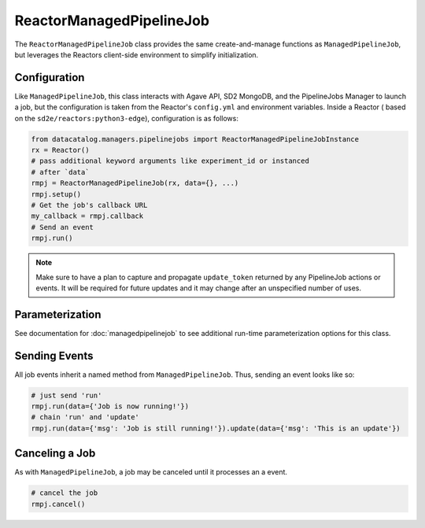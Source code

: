 .. _reactormanagedpipelinejob:

=========================
ReactorManagedPipelineJob
=========================

The ``ReactorManagedPipelineJob`` class provides the same create-and-manage
functions as ``ManagedPipelineJob``, but leverages the Reactors
client-side environment to simplify initialization.

Configuration
-------------

Like ``ManagedPipelineJob``, this class interacts with Agave API, SD2 MongoDB,
and the PipelineJobs Manager to launch a job, but the configuration is taken
from the Reactor's ``config.yml`` and environment variables. Inside a Reactor (
based on the ``sd2e/reactors:python3-edge``), configuration is as follows:

.. code-block:: python

   from datacatalog.managers.pipelinejobs import ReactorManagedPipelineJobInstance
   rx = Reactor()
   # pass additional keyword arguments like experiment_id or instanced
   # after `data`
   rmpj = ReactorManagedPipelineJob(rx, data={}, ...)
   rmpj.setup()
   # Get the job's callback URL
   my_callback = rmpj.callback
   # Send an event
   rmpj.run()

.. note:: Make sure to have a plan to capture and propagate ``update_token``
          returned by any PipelineJob actions or events. It will be required
          for future updates and it may change after an unspecified number
          of uses.

Parameterization
----------------

See documentation for :doc:`managedpipelinejob` to see additional run-time
parameterization options for this class.

Sending Events
--------------

All job events inherit a named method from ``ManagedPipelineJob``. Thus,
sending an event looks like so:

.. code-block:: python

   # just send 'run'
   rmpj.run(data={'Job is now running!'})
   # chain 'run' and 'update'
   rmpj.run(data={'msg': 'Job is still running!'}).update(data={'msg': 'This is an update'})

Canceling a Job
---------------

As with ``ManagedPipelineJob``, a job may be canceled until it
processes an a event.

.. code-block:: python

   # cancel the job
   rmpj.cancel()
